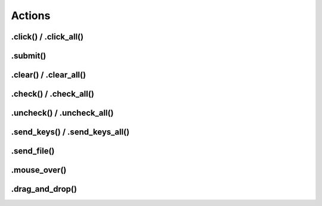 .. _actions:

Actions
=======

.click() / .click_all()
-----------------------

.submit()
---------

.clear() / .clear_all()
-----------------------

.check() / .check_all()
-----------------------

.uncheck() / .uncheck_all()
---------------------------

.send_keys() / .send_keys_all()
-------------------------------

.send_file()
------------

.mouse_over()
-------------

.drag_and_drop()
----------------

